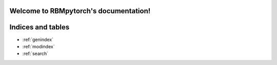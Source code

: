 .. RBMpytorch documentation master file, created by
   sphinx-quickstart on Mon May 28 21:49:51 2018.
   You can adapt this file completely to your liking, but it should at least
   contain the root `toctree` directive.

Welcome to RBMpytorch's documentation!
======================================

.. toctree:
   :maxdepth: 3
   :caption: Contents:

   api
   theory



Indices and tables
==================

* :ref:`genindex`
* :ref:`modindex`
* :ref:`search`
